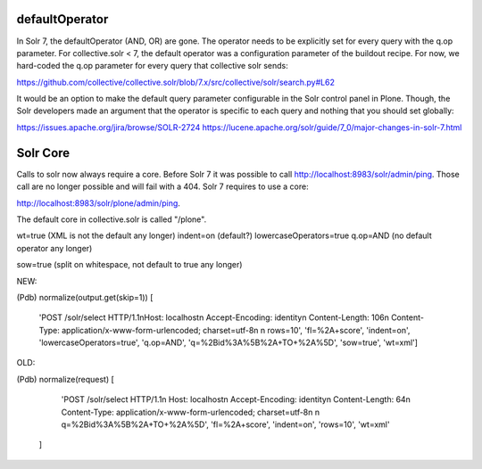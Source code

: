 defaultOperator
---------------

In Solr 7, the defaultOperator (AND, OR) are gone.
The operator needs to be explicitly set for every query with the q.op parameter.
For collective.solr < 7, the default operator was a configuration parameter of the buildout recipe.
For now, we hard-coded the q.op parameter for every query that collective solr sends:

https://github.com/collective/collective.solr/blob/7.x/src/collective/solr/search.py#L62

It would be an option to make the default query parameter configurable in the Solr control panel in Plone.
Though, the Solr developers made an argument that the operator is specific to each query and nothing that you should set globally:

https://issues.apache.org/jira/browse/SOLR-2724
https://lucene.apache.org/solr/guide/7_0/major-changes-in-solr-7.html


Solr Core
---------

Calls to solr now always require a core.
Before Solr 7 it was possible to call http://localhost:8983/solr/admin/ping.
Those call are no longer possible and will fail with a 404.
Solr 7 requires to use a core:

http://localhost:8983/solr/plone/admin/ping.

The default core in collective.solr is called "/plone".


wt=true (XML is not the default any longer)
indent=on (default?)
lowercaseOperators=true
q.op=AND (no default operator any longer)

sow=true (split on whitespace, not default to true any longer)

NEW:

(Pdb) normalize(output.get(skip=1))
[
    'POST /solr/select HTTP/1.1\nHost: localhost\n
    Accept-Encoding: identity\n
    Content-Length: 106\n
    Content-Type: application/x-www-form-urlencoded; charset=utf-8\n
    \n
    rows=10',
    'fl=%2A+score',
    'indent=on',
    'lowercaseOperators=true',
    'q.op=AND',
    'q=%2Bid%3A%5B%2A+TO+%2A%5D',
    'sow=true',
    'wt=xml']

OLD:

(Pdb) normalize(request)
[
    'POST /solr/select HTTP/1.1\n
    Host: localhost\n
    Accept-Encoding: identity\n
    Content-Length: 64\n
    Content-Type: application/x-www-form-urlencoded; charset=utf-8\n
    \n
    q=%2Bid%3A%5B%2A+TO+%2A%5D',
    'fl=%2A+score',
    'indent=on',
    'rows=10',
    'wt=xml'
  ]
